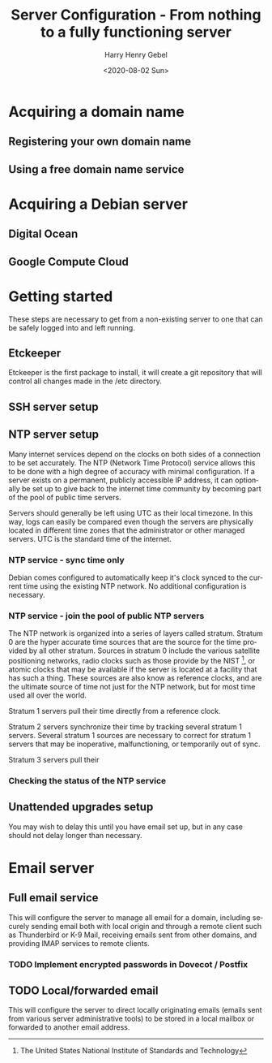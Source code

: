#+TITLE: Server Configuration - From nothing to a fully functioning server
#+AUTHOR: Harry Henry Gebel
#+EMAIL: harry@gebel.tech
#+DATE: <2020-08-02 Sun>
#+LANGUAGE: en

* Acquiring a domain name

** Registering your own domain name

** Using a free domain name service

* Acquiring a Debian server

** Digital Ocean

** Google Compute Cloud

* Getting started

These steps are necessary to get from a non-existing server to one
that can be safely logged into and left running.

** Etckeeper
Etckeeper is the first package to install, it will create a git
repository that will control all changes made in the /etc directory.

** SSH server setup

** NTP server setup
Many internet services depend on the clocks on both sides of a
connection to be set accurately. The NTP (Network Time Protocol)
service allows this to be done with a high degree of accuracy with
minimal configuration. If a server exists on a permanent, publicly
accessible IP address, it can optionally be set up to give back to the
internet time community by becoming part of the pool of public time
servers.

Servers should generally be left using UTC as their local timezone. In
this way, logs can easily be compared even though the servers are
physically located in different time zones that the administrator or
other managed servers. UTC is the standard time of the internet.

*** NTP service - sync time only
Debian comes configured to automatically keep it's clock synced to the
current time using the existing NTP network. No additional
configuration is necessary.

*** NTP service - join the pool of public NTP servers
The NTP network is organized into a series of layers called
stratum. Stratum 0 are the hyper accurate time sources that are the
source for the time provided by all other stratum. Sources in stratum
0 include the various satellite positioning networks, radio clocks
such as those provide by the NIST [fn:1: The United States National
Institute of Standards and Technology], or atomic clocks that may be
available if the server is located at a facility that has such a
thing. These sources are also know as reference clocks, and are the
ultimate source of time not just for the NTP network, but for most
time used all over the world.

Stratum 1 servers pull their time directly from a reference clock.

Stratum 2 servers synchronize their time by tracking several stratum 1
servers. Several stratum 1 sources are necessary to correct for
stratum 1 servers that may be inoperative, malfunctioning, or
temporarily out of sync.

Stratum 3 servers pull their


*** Checking the status of the NTP service

** Unattended upgrades setup
You may wish to delay this until you have email set up, but in any
case should not delay longer than necessary.


* Email server

** Full email service
This will configure the server to manage all email for a domain,
including securely sending email both with local origin and through a
remote client such as Thunderbird or K-9 Mail, receiving emails sent
from other domains, and providing IMAP services to remote clients.

*** TODO Implement encrypted passwords in Dovecot / Postfix

** TODO Local/forwarded email
This will configure the server to direct locally originating emails
(emails sent from various server administrative tools) to be stored in
a local mailbox or forwarded to another email address.

